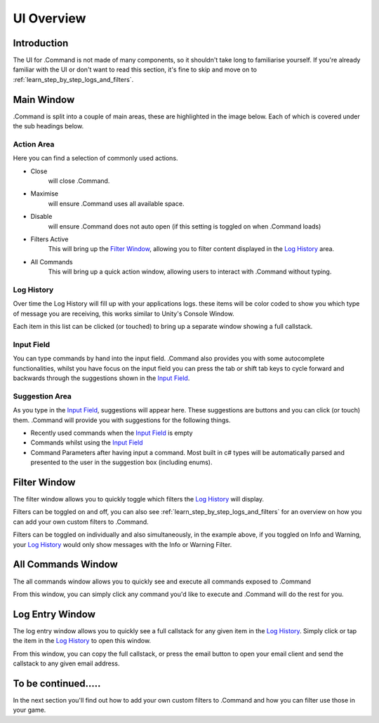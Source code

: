 .. _learn_step_by_step_ui_overview:

UI Overview
===========

Introduction
------------
The UI for .Command is not made of many components, so it shouldn't take long to familiarise yourself. If you're
already familiar with the UI or don't want to read this section, it's fine to skip and move on to
:ref:`learn_step_by_step_logs_and_filters`.

Main Window
-----------

.Command is split into a couple of main areas, these are highlighted in the image below. Each of which is covered under
the sub headings below.

.. image:: images/mainwindowoverview.svg

Action Area
^^^^^^^^^^^

Here you can find a selection of commonly used actions.

* Close
    will close .Command.

* Maximise
    will ensure .Command uses all available space.

* Disable
    will ensure .Command does not auto open (if this setting is toggled on when .Command loads)

* Filters Active
    This will bring up the `Filter Window`_, allowing you to filter content displayed in the `Log History`_ area.

* All Commands
    This will bring up a quick action window, allowing users to interact with .Command without typing.




.. _learn_step_by_step_ui_overview_log_history:

Log History
^^^^^^^^^^^

Over time the Log History will fill up with your applications logs. these items will be color coded to show you which type
of message you are receiving, this works similar to Unity's Console Window.

Each item in this list can be clicked (or touched) to bring up a separate window showing a full callstack.

Input Field
^^^^^^^^^^^

You can type commands by hand into the input field. .Command also provides you with some autocomplete functionalities,
whilst you have focus on the input field you can press the tab or shift tab keys to cycle forward and backwards through
the suggestions shown in the `Input Field`_.

Suggestion Area
^^^^^^^^^^^^^^^

As you type in the `Input Field`_, suggestions will appear here. These suggestions are buttons and you can click
(or touch) them. .Command will provide you with suggestions for the following things.

* Recently used commands when the `Input Field`_ is empty

* Commands whilst using the `Input Field`_

* Command Parameters after having input a command. Most built in c# types will be automatically parsed and presented to the user in the suggestion box (including enums).

.. _learn_step_by_step_ui_overview_filter_window:

Filter Window
-------------

The filter window allows you to quickly toggle which filters the `Log History`_ will display.

.. image:: images/filterwindow.svg

Filters can be toggled on and off, you can also see :ref:`learn_step_by_step_logs_and_filters` for an overview on how
you can add your own custom filters to .Command.

Filters can be toggled on individually and also simultaneously, in the example above, if you toggled on Info and
Warning, your `Log History`_ would only show messages with the Info or Warning Filter.

.. _learn_step_by_step_ui_overview_all_commands_window:

All Commands Window
-------------------

The all commands window allows you to quickly see and execute all commands exposed to .Command

.. image:: images/allcommandswindow.svg

From this window, you can simply click any command you'd like to execute and .Command will do the rest for you.

Log Entry Window
----------------

The log entry window allows you to quickly see a full callstack for any given item in the `Log History`_. Simply click
or tap the item in the `Log History`_ to open this window.

.. image:: images/loghistorywindow.svg

From this window, you can copy the full callstack, or press the email button to open your email client and send the
callstack to any given email address.

To be continued.....
--------------------

In the next section you'll find out how to add your own custom filters to .Command and how you can filter use those
in your game.